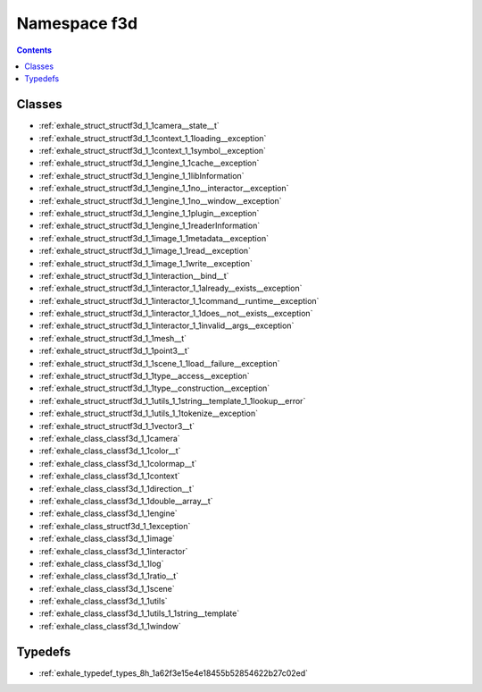 
.. _namespace_f3d:

Namespace f3d
=============


.. contents:: Contents
   :local:
   :backlinks: none





Classes
-------


- :ref:`exhale_struct_structf3d_1_1camera__state__t`

- :ref:`exhale_struct_structf3d_1_1context_1_1loading__exception`

- :ref:`exhale_struct_structf3d_1_1context_1_1symbol__exception`

- :ref:`exhale_struct_structf3d_1_1engine_1_1cache__exception`

- :ref:`exhale_struct_structf3d_1_1engine_1_1libInformation`

- :ref:`exhale_struct_structf3d_1_1engine_1_1no__interactor__exception`

- :ref:`exhale_struct_structf3d_1_1engine_1_1no__window__exception`

- :ref:`exhale_struct_structf3d_1_1engine_1_1plugin__exception`

- :ref:`exhale_struct_structf3d_1_1engine_1_1readerInformation`

- :ref:`exhale_struct_structf3d_1_1image_1_1metadata__exception`

- :ref:`exhale_struct_structf3d_1_1image_1_1read__exception`

- :ref:`exhale_struct_structf3d_1_1image_1_1write__exception`

- :ref:`exhale_struct_structf3d_1_1interaction__bind__t`

- :ref:`exhale_struct_structf3d_1_1interactor_1_1already__exists__exception`

- :ref:`exhale_struct_structf3d_1_1interactor_1_1command__runtime__exception`

- :ref:`exhale_struct_structf3d_1_1interactor_1_1does__not__exists__exception`

- :ref:`exhale_struct_structf3d_1_1interactor_1_1invalid__args__exception`

- :ref:`exhale_struct_structf3d_1_1mesh__t`

- :ref:`exhale_struct_structf3d_1_1point3__t`

- :ref:`exhale_struct_structf3d_1_1scene_1_1load__failure__exception`

- :ref:`exhale_struct_structf3d_1_1type__access__exception`

- :ref:`exhale_struct_structf3d_1_1type__construction__exception`

- :ref:`exhale_struct_structf3d_1_1utils_1_1string__template_1_1lookup__error`

- :ref:`exhale_struct_structf3d_1_1utils_1_1tokenize__exception`

- :ref:`exhale_struct_structf3d_1_1vector3__t`

- :ref:`exhale_class_classf3d_1_1camera`

- :ref:`exhale_class_classf3d_1_1color__t`

- :ref:`exhale_class_classf3d_1_1colormap__t`

- :ref:`exhale_class_classf3d_1_1context`

- :ref:`exhale_class_classf3d_1_1direction__t`

- :ref:`exhale_class_classf3d_1_1double__array__t`

- :ref:`exhale_class_classf3d_1_1engine`

- :ref:`exhale_class_structf3d_1_1exception`

- :ref:`exhale_class_classf3d_1_1image`

- :ref:`exhale_class_classf3d_1_1interactor`

- :ref:`exhale_class_classf3d_1_1log`

- :ref:`exhale_class_classf3d_1_1ratio__t`

- :ref:`exhale_class_classf3d_1_1scene`

- :ref:`exhale_class_classf3d_1_1utils`

- :ref:`exhale_class_classf3d_1_1utils_1_1string__template`

- :ref:`exhale_class_classf3d_1_1window`


Typedefs
--------


- :ref:`exhale_typedef_types_8h_1a62f3e15e4e18455b52854622b27c02ed`
